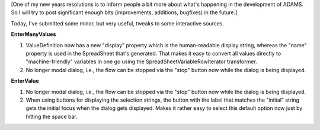 .. title: entering data
.. slug: entering-data
.. date: 2015-01-14 16:36:57 UTC+13:00
.. tags: 
.. category: 
.. link: 
.. description: 
.. type: text

[One of my new years resolutions is to inform people a bit more about 
what's happening in the development of ADAMS. So I will try to post 
significant enough bits (improvements, additions, bugfixes) in the 
future.] 

Today, I've submitted some minor, but very useful, tweaks to some 
interactive sources. 

**EnterManyValues**

1. ValueDefinition now has a new "display" property which is the human-readable
   display string, whereas the "name" property is used in the SpreadSheet that's
   generated. That makes it easy to convert all values directly to
   "machine-friendly" variables in one go using the SpreadSheetVariableRowIterator
   transformer. 
2. No longer modal dialog, i.e., the flow can be stopped via the 
   "stop" button now while the dialog is being displayed. 

**EnterValue**

1. No longer modal dialog, i.e., the flow can be stopped via the "stop" button
   now while the dialog is being displayed. 
2. When using buttons for displaying the selection strings, the button with the
   label that matches the "initial" string gets the initial focus when the dialog
   gets displayed. Makes it rather easy to select this default option now just by
   hitting the space bar. 
